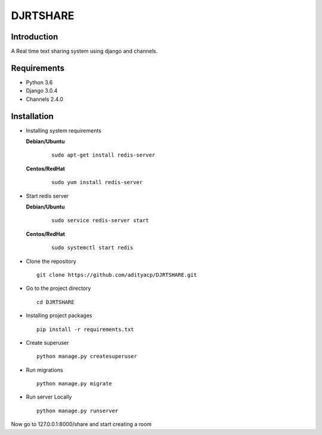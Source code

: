 DJRTSHARE
=========

Introduction
^^^^^^^^^^^^

A Real time text sharing system using django and channels.


Requirements
^^^^^^^^^^^^

- Python 3.6
- Django 3.0.4
- Channels 2.4.0

Installation
^^^^^^^^^^^^

- Installing system requirements
      
  **Debian/Ubuntu**
          
    ::
       
       sudo apt-get install redis-server
      
      
  **Centos/RedHat**
          
    ::
          
       sudo yum install redis-server

- Start redis server
    
  **Debian/Ubuntu**
          
    ::
       
        sudo service redis-server start
      
      
  **Centos/RedHat**
          
    ::
          
        sudo systemctl start redis
  
-  Clone the repository

   ::

     git clone https://github.com/adityacp/DJRTSHARE.git

-  Go to the project directory

   ::

     cd DJRTSHARE


- Installing project packages

  ::

     pip install -r requirements.txt


- Create superuser

  ::

     python manage.py createsuperuser

- Run migrations
  
  ::
      
     python manage.py migrate


- Run server Locally
      
  ::

     python manage.py runserver

Now go to 127.0.0.1:8000/share and start creating a room
